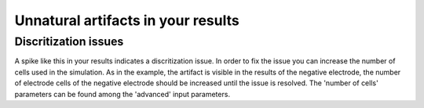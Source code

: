 Unnatural artifacts in your results
####################################


Discritization issues
------------------------

.. image:: img/discretization_issue_battmo_app.png

A spike like this in your results indicates a discritization issue. In order to fix the issue you can increase the number of cells used in the simulation.
As in the example, the artifact is visible in the results of the negative electrode, the number of electrode cells of the negative electrode should be increased until the issue is resolved.
The 'number of cells' parameters can be found among the 'advanced' input parameters.